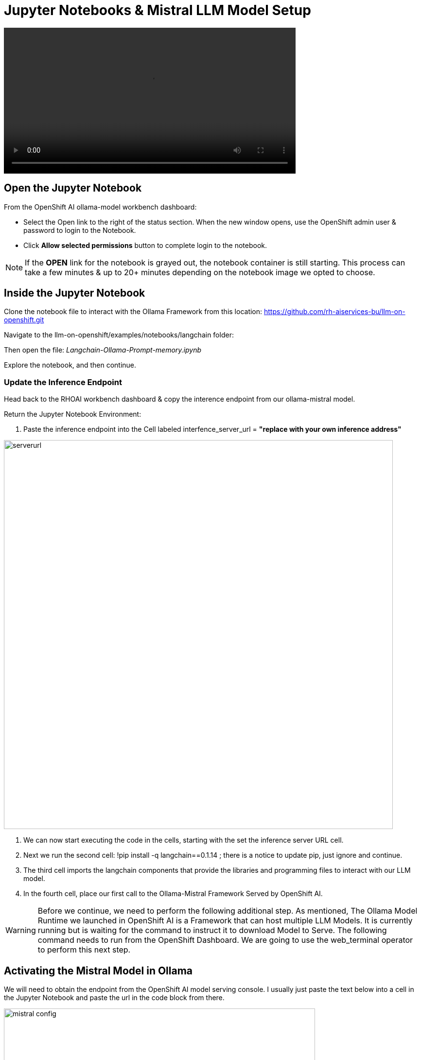 = Jupyter Notebooks & Mistral LLM Model Setup

video::OpenShift AI notebook v2-low.mp4[width=600]

== Open the Jupyter Notebook

From the OpenShift AI ollama-model workbench dashboard:

* Select the Open link to the right of the status section. When the new window opens, use the OpenShift admin user & password to login to the Notebook. 

* Click *Allow selected permissions* button to complete login to the notebook.

[NOTE]
If the *OPEN* link for the notebook is grayed out, the notebook container is still starting. This process can take a few minutes & up to 20+ minutes depending on the notebook image we opted to choose.


== Inside the Jupyter Notebook

Clone the notebook file to interact with the Ollama Framework from this location: https://github.com/rh-aiservices-bu/llm-on-openshift.git

Navigate to the llm-on-openshift/examples/notebooks/langchain folder:

Then open the file: _Langchain-Ollama-Prompt-memory.ipynb_

Explore the notebook, and then continue.

=== Update the Inference Endpoint

Head back to the RHOAI workbench dashboard & copy the interence endpoint from our ollama-mistral model.

Return the Jupyter Notebook Environment:

 . Paste the inference endpoint into the Cell labeled interfence_server_url = *"replace with your own inference address"*

image::serverurl.png[width=800]

 . We can now start executing the code in the cells, starting with the set the inference server URL cell. 

 . Next we run the second cell: !pip install -q langchain==0.1.14 ; there is a notice to update pip, just ignore and continue. 

 . The third cell imports the langchain components that provide the libraries and programming files to interact with our LLM model.

 . In the fourth cell, place our first call to the Ollama-Mistral Framework Served by OpenShift AI. 

[WARNING]
Before we continue, we need to perform the following additional step. As mentioned, The Ollama Model Runtime we launched in OpenShift AI is a Framework that can host multiple LLM Models.  It is currently running but is waiting for the command to instruct it to download Model to Serve.  The following command needs to run from the OpenShift Dashboard.  We are going to use the web_terminal operator to perform this next step. 

== Activating the Mistral Model in Ollama

We will need to obtain the endpoint from the OpenShift AI model serving console. I usually just paste the text below into a cell in the Jupyter Notebook and paste the url in the code block from there.

image::mistral_config.png[width=640]

[source, yaml]
----
curl https://your-endpoint/api/pull \
    -k \
    -H "Content-Type: application/json" \
    -d '{"name": "mistral"}'
----

 . Next copy the entire code snippet, and open the OpenShift Dashboard.
 . At the top right of the dashboard, locate the ">_" and select it. 
 . This will open the terminal window at the bottom of the dashboard.
 . Click on the Start button in the terminal window, wait for the bash..$ prompt to appear
 . Past the modified code block into the window and press enter.

The message:  *status: pulling manifest* should appear.  This begins the model downloading process.

image::curl_command.png[width=800]

Once the download completes, the *status: success:* message appears.  We can now return to the Jupyter Notebook Tab in the browser and proceed. 

=== Create the Prompt

This cell sets the *system message* portion of the query to our model.  Normally, we don't get the see this part of the query.  This message details how the model should act, respond, and consider our questions.  It adds checks to valdiate the information is best as possible, and to explain answers in detail.

== Memory for the conversation

This cell keeps track of the conversation, this way history of the chat are also sent along with new chat information, keeping the context for future questions.

The next cell tracks the conversation and prints it to the Notebook output window so we can experience the full conversation list. 

=== First input to our LLM 

The Notebooks first input to our model askes it to describe Paris in 100 words or less. 

In green text is the window, there is the setup message that is sent along with the single sentence question to desctibe to the model how to consider and respond to the question.

It takes  approximately 12 seconds for the model to respond with the first word of the reply, and the final word is printed to the screen approximately 30 seconds after the request was started.

image::paris.png[width=800]

The responce answered the question in a well-considered and informated paragraph that is less than 100 words in length.

=== Second Input

Notice that the Second input - "Is there a River" - does not specify where the location is that might have a River.  Because the conversation history is passed with the second input, there is not need to specify any additional informaiton.

image::london.png[width=800]

The total time to first word took approximately 14 seconds this time, just a bit longer due the orginal information being sent.  The time for the entire reponse to be printed to the screen just took over 4 seoncds.

Overall our Model is performing well without a GPU and in a container limited to 4 cpus & 10Gb of memory.

== Second Example Prompt

Similar to the previous example, except we use the City of London, and run a cell to remove the verbose text reguarding what is sent or recieved apart from the answer from the model.

There is no change to memory setting, but go ahead and evalute where the second input; "Is there a river?" is answer correctly.

== Experimentation with Model 

Add a few new cells to the Notebook.

image::experiment.png[width=800]

Experiment with clearing the memory statement, then asking the river question again.  Or perhaps copy one of the input statements and add your own question for the model. 

Try not clearing the memory and asking a few questions.

**You have successfully deployed a Large Language Model, now test the information that it has available and find out what is doesn't know.**


== Delete the Environment

Once you finished experimenting with questions, make sure you head back to the Red Hat Demo Platform and delete the Openshift Container Platform Cluster.

You don't have to remove any of the resources; deleting the environment will remove any resources created during this lesson.

=== Leave Feedback

If you enjoyed this walkthrough, please send the team a note.
If you have suggestions to make it better or clarify a point, please send the team a note.

Until the next time,  Keep being Awesome!




